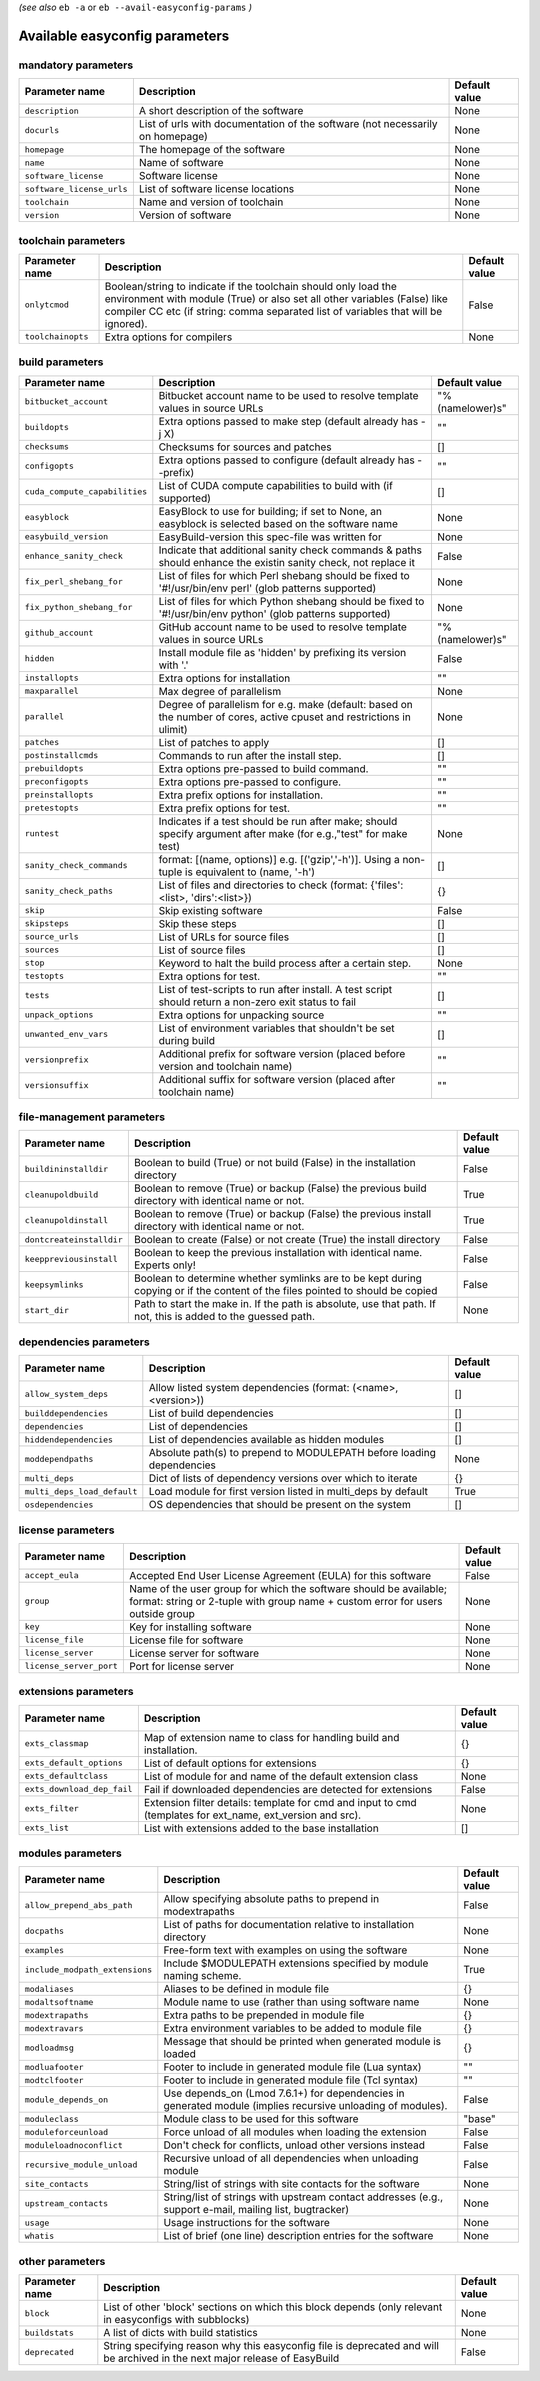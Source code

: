 .. _vsd_avail_easyconfig_params:

*(see also* ``eb -a`` or ``eb --avail-easyconfig-params`` *)*

.. _easyconfig_params:

Available easyconfig parameters
===============================

mandatory parameters
--------------------

=========================    =============================================================================    =================
**Parameter name**           **Description**                                                                  **Default value**
=========================    =============================================================================    =================
``description``              A short description of the software                                              None             
``docurls``                  List of urls with documentation of the software (not necessarily on homepage)    None             
``homepage``                 The homepage of the software                                                     None             
``name``                     Name of software                                                                 None             
``software_license``         Software license                                                                 None             
``software_license_urls``    List of software license locations                                               None             
``toolchain``                Name and version of toolchain                                                    None             
``version``                  Version of software                                                              None             
=========================    =============================================================================    =================


toolchain parameters
--------------------

==================    =================================================================================================================================================================================================================================    =================
**Parameter name**    **Description**                                                                                                                                                                                                                      **Default value**
==================    =================================================================================================================================================================================================================================    =================
``onlytcmod``         Boolean/string to indicate if the toolchain should only load the environment with module (True) or also set all other variables (False) like compiler CC etc (if string: comma separated list of variables that will be ignored).    False            
``toolchainopts``     Extra options for compilers                                                                                                                                                                                                          None             
==================    =================================================================================================================================================================================================================================    =================


build parameters
----------------

=============================    =====================================================================================================================    =================
**Parameter name**               **Description**                                                                                                          **Default value**
=============================    =====================================================================================================================    =================
``bitbucket_account``            Bitbucket account name to be used to resolve template values in source URLs                                              "%(namelower)s"  
``buildopts``                    Extra options passed to make step (default already has -j X)                                                             ""               
``checksums``                    Checksums for sources and patches                                                                                        []               
``configopts``                   Extra options passed to configure (default already has --prefix)                                                         ""               
``cuda_compute_capabilities``    List of CUDA compute capabilities to build with (if supported)                                                           []               
``easyblock``                    EasyBlock to use for building; if set to None, an easyblock is selected based on the software name                       None             
``easybuild_version``            EasyBuild-version this spec-file was written for                                                                         None             
``enhance_sanity_check``         Indicate that additional sanity check commands & paths should enhance the existin sanity check, not replace it           False            
``fix_perl_shebang_for``         List of files for which Perl shebang should be fixed to '#!/usr/bin/env perl' (glob patterns supported)                  None             
``fix_python_shebang_for``       List of files for which Python shebang should be fixed to '#!/usr/bin/env python' (glob patterns supported)              None             
``github_account``               GitHub account name to be used to resolve template values in source URLs                                                 "%(namelower)s"  
``hidden``                       Install module file as 'hidden' by prefixing its version with '.'                                                        False            
``installopts``                  Extra options for installation                                                                                           ""               
``maxparallel``                  Max degree of parallelism                                                                                                None             
``parallel``                     Degree of parallelism for e.g. make (default: based on the number of cores, active cpuset and restrictions in ulimit)    None             
``patches``                      List of patches to apply                                                                                                 []               
``postinstallcmds``              Commands to run after the install step.                                                                                  []               
``prebuildopts``                 Extra options pre-passed to build command.                                                                               ""               
``preconfigopts``                Extra options pre-passed to configure.                                                                                   ""               
``preinstallopts``               Extra prefix options for installation.                                                                                   ""               
``pretestopts``                  Extra prefix options for test.                                                                                           ""               
``runtest``                      Indicates if a test should be run after make; should specify argument after make (for e.g.,"test" for make test)         None             
``sanity_check_commands``        format: [(name, options)] e.g. [('gzip','-h')]. Using a non-tuple is equivalent to (name, '-h')                          []               
``sanity_check_paths``           List of files and directories to check (format: {'files':<list>, 'dirs':<list>})                                         {}               
``skip``                         Skip existing software                                                                                                   False            
``skipsteps``                    Skip these steps                                                                                                         []               
``source_urls``                  List of URLs for source files                                                                                            []               
``sources``                      List of source files                                                                                                     []               
``stop``                         Keyword to halt the build process after a certain step.                                                                  None             
``testopts``                     Extra options for test.                                                                                                  ""               
``tests``                        List of test-scripts to run after install. A test script should return a non-zero exit status to fail                    []               
``unpack_options``               Extra options for unpacking source                                                                                       ""               
``unwanted_env_vars``            List of environment variables that shouldn't be set during build                                                         []               
``versionprefix``                Additional prefix for software version (placed before version and toolchain name)                                        ""               
``versionsuffix``                Additional suffix for software version (placed after toolchain name)                                                     ""               
=============================    =====================================================================================================================    =================


file-management parameters
--------------------------

========================    ==============================================================================================================================    =================
**Parameter name**          **Description**                                                                                                                   **Default value**
========================    ==============================================================================================================================    =================
``buildininstalldir``       Boolean to build (True) or not build (False) in the installation directory                                                        False            
``cleanupoldbuild``         Boolean to remove (True) or backup (False) the previous build directory with identical name or not.                               True             
``cleanupoldinstall``       Boolean to remove (True) or backup (False) the previous install directory with identical name or not.                             True             
``dontcreateinstalldir``    Boolean to create (False) or not create (True) the install directory                                                              False            
``keeppreviousinstall``     Boolean to keep the previous installation with identical name. Experts only!                                                      False            
``keepsymlinks``            Boolean to determine whether symlinks are to be kept during copying or if the content of the files pointed to should be copied    False            
``start_dir``               Path to start the make in. If the path is absolute, use that path. If not, this is added to the guessed path.                     None             
========================    ==============================================================================================================================    =================


dependencies parameters
-----------------------

===========================    =====================================================================    =================
**Parameter name**             **Description**                                                          **Default value**
===========================    =====================================================================    =================
``allow_system_deps``          Allow listed system dependencies (format: (<name>, <version>))           []               
``builddependencies``          List of build dependencies                                               []               
``dependencies``               List of dependencies                                                     []               
``hiddendependencies``         List of dependencies available as hidden modules                         []               
``moddependpaths``             Absolute path(s) to prepend to MODULEPATH before loading dependencies    None             
``multi_deps``                 Dict of lists of dependency versions over which to iterate               {}               
``multi_deps_load_default``    Load module for first version listed in multi_deps by default            True             
``osdependencies``             OS dependencies that should be present on the system                     []               
===========================    =====================================================================    =================


license parameters
------------------

=======================    ===================================================================================================================================================    =================
**Parameter name**         **Description**                                                                                                                                        **Default value**
=======================    ===================================================================================================================================================    =================
``accept_eula``            Accepted End User License Agreement (EULA) for this software                                                                                           False            
``group``                  Name of the user group for which the software should be available; format: string or 2-tuple with group name + custom error for users outside group    None             
``key``                    Key for installing software                                                                                                                            None             
``license_file``           License file for software                                                                                                                              None             
``license_server``         License server for software                                                                                                                            None             
``license_server_port``    Port for license server                                                                                                                                None             
=======================    ===================================================================================================================================================    =================


extensions parameters
---------------------

==========================    ==========================================================================================================    =================
**Parameter name**            **Description**                                                                                               **Default value**
==========================    ==========================================================================================================    =================
``exts_classmap``             Map of extension name to class for handling build and installation.                                           {}               
``exts_default_options``      List of default options for extensions                                                                        {}               
``exts_defaultclass``         List of module for and name of the default extension class                                                    None             
``exts_download_dep_fail``    Fail if downloaded dependencies are detected for extensions                                                   False            
``exts_filter``               Extension filter details: template for cmd and input to cmd (templates for ext_name, ext_version and src).    None             
``exts_list``                 List with extensions added to the base installation                                                           []               
==========================    ==========================================================================================================    =================


modules parameters
------------------

==============================    ===========================================================================================================    =================
**Parameter name**                **Description**                                                                                                **Default value**
==============================    ===========================================================================================================    =================
``allow_prepend_abs_path``        Allow specifying absolute paths to prepend in modextrapaths                                                    False            
``docpaths``                      List of paths for documentation relative to installation directory                                             None             
``examples``                      Free-form text with examples on using the software                                                             None             
``include_modpath_extensions``    Include $MODULEPATH extensions specified by module naming scheme.                                              True             
``modaliases``                    Aliases to be defined in module file                                                                           {}               
``modaltsoftname``                Module name to use (rather than using software name                                                            None             
``modextrapaths``                 Extra paths to be prepended in module file                                                                     {}               
``modextravars``                  Extra environment variables to be added to module file                                                         {}               
``modloadmsg``                    Message that should be printed when generated module is loaded                                                 {}               
``modluafooter``                  Footer to include in generated module file (Lua syntax)                                                        ""               
``modtclfooter``                  Footer to include in generated module file (Tcl syntax)                                                        ""               
``module_depends_on``             Use depends_on (Lmod 7.6.1+) for dependencies in generated module (implies recursive unloading of modules).    False            
``moduleclass``                   Module class to be used for this software                                                                      "base"           
``moduleforceunload``             Force unload of all modules when loading the extension                                                         False            
``moduleloadnoconflict``          Don't check for conflicts, unload other versions instead                                                       False            
``recursive_module_unload``       Recursive unload of all dependencies when unloading module                                                     False            
``site_contacts``                 String/list of strings with site contacts for the software                                                     None             
``upstream_contacts``             String/list of strings with upstream contact addresses (e.g., support e-mail, mailing list, bugtracker)        None             
``usage``                         Usage instructions for the software                                                                            None             
``whatis``                        List of brief (one line) description entries for the software                                                  None             
==============================    ===========================================================================================================    =================


other parameters
----------------

==================    ===========================================================================================================================    =================
**Parameter name**    **Description**                                                                                                                **Default value**
==================    ===========================================================================================================================    =================
``block``             List of other 'block' sections on which this block depends (only relevant in easyconfigs with subblocks)                       None             
``buildstats``        A list of dicts with build statistics                                                                                          None             
``deprecated``        String specifying reason why this easyconfig file is deprecated and will be archived in the next major release of EasyBuild    False            
==================    ===========================================================================================================================    =================


